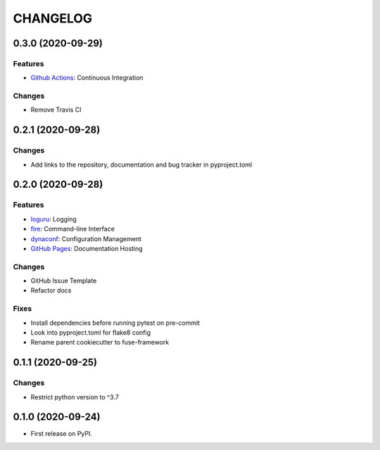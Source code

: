 =========
CHANGELOG
=========

0.3.0 (2020-09-29)
------------------

Features
~~~~~~~~

* `Github Actions`_: Continuous Integration

Changes
~~~~~~~

* Remove Travis CI

.. _Github Actions: https://docs.github.com/en/free-pro-team@latest/actions

0.2.1 (2020-09-28)
------------------

Changes
~~~~~~~

* Add links to the repository, documentation and bug tracker in pyproject.toml

0.2.0 (2020-09-28)
------------------

Features
~~~~~~~~

* loguru_: Logging
* fire_: Command-line Interface
* dynaconf_: Configuration Management
* `GitHub Pages`_: Documentation Hosting

Changes
~~~~~~~

* GitHub Issue Template
* Refactor docs

Fixes
~~~~~

* Install dependencies before running pytest on pre-commit
* Look into pyproject.toml for flake8 config
* Rename parent cookiecutter to fuse-framework

.. _loguru: https://loguru.readthedocs.io/en/stable/
.. _fire: https://google.github.io/python-fire/guide/
.. _dynaconf: https://www.dynaconf.com/
.. _GitHub Pages: https://docs.github.com/en/free-pro-team@latest/github/working-with-github-pages

0.1.1 (2020-09-25)
------------------

Changes
~~~~~~~

* Restrict python version to ^3.7

0.1.0 (2020-09-24)
------------------

* First release on PyPI.
